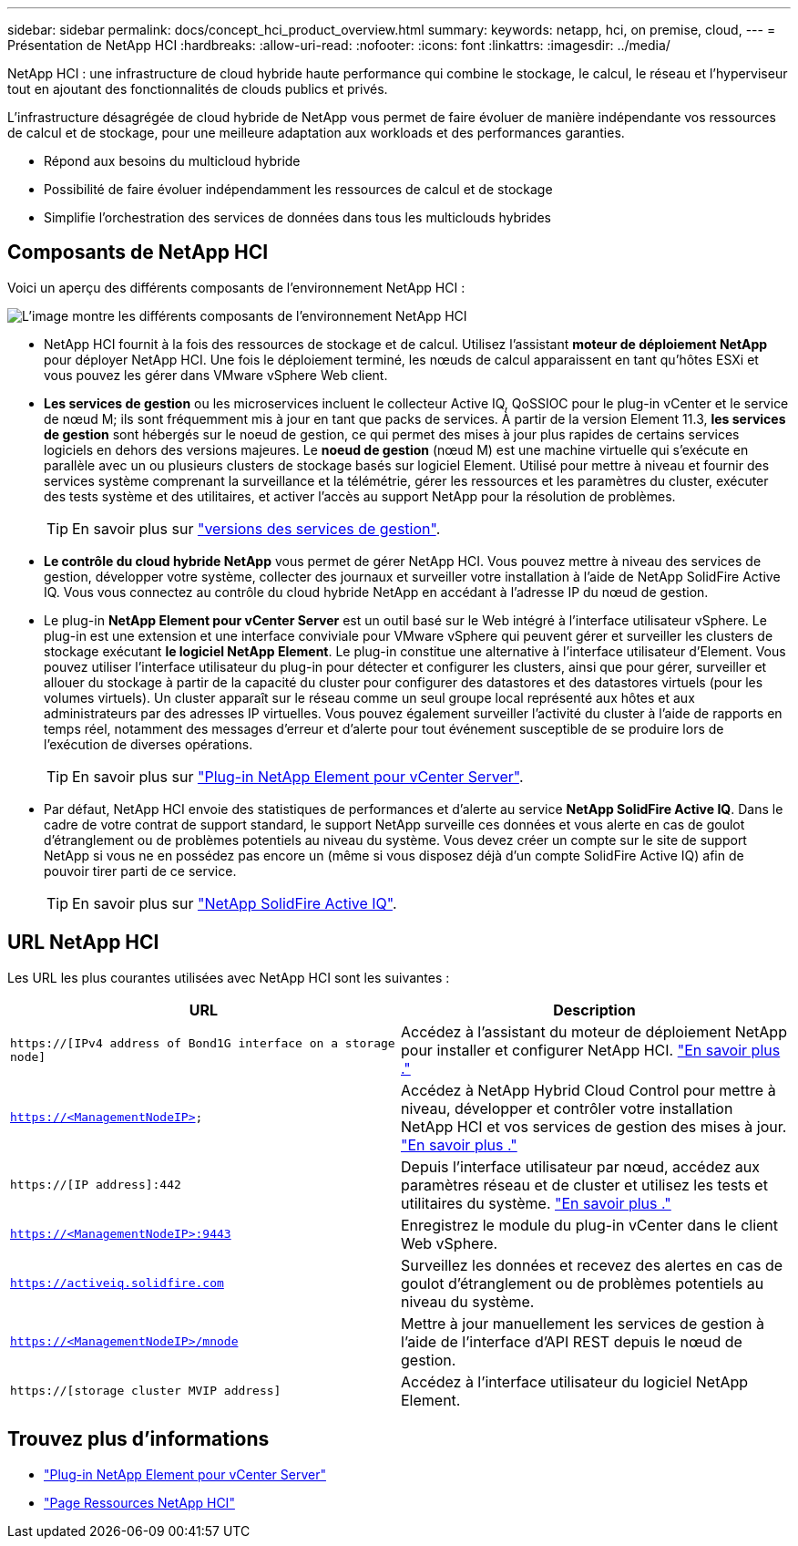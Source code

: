 ---
sidebar: sidebar 
permalink: docs/concept_hci_product_overview.html 
summary:  
keywords: netapp, hci, on premise, cloud, 
---
= Présentation de NetApp HCI
:hardbreaks:
:allow-uri-read: 
:nofooter: 
:icons: font
:linkattrs: 
:imagesdir: ../media/


[role="lead"]
NetApp HCI : une infrastructure de cloud hybride haute performance qui combine le stockage, le calcul, le réseau et l'hyperviseur tout en ajoutant des fonctionnalités de clouds publics et privés.

L'infrastructure désagrégée de cloud hybride de NetApp vous permet de faire évoluer de manière indépendante vos ressources de calcul et de stockage, pour une meilleure adaptation aux workloads et des performances garanties.

* Répond aux besoins du multicloud hybride
* Possibilité de faire évoluer indépendamment les ressources de calcul et de stockage
* Simplifie l'orchestration des services de données dans tous les multiclouds hybrides




== Composants de NetApp HCI

Voici un aperçu des différents composants de l'environnement NetApp HCI :

image::hci_prodoverview.png[L'image montre les différents composants de l'environnement NetApp HCI,such as the NetApp Deployment Engine,the storage and compute nodes]

* NetApp HCI fournit à la fois des ressources de stockage et de calcul. Utilisez l'assistant *moteur de déploiement NetApp* pour déployer NetApp HCI. Une fois le déploiement terminé, les nœuds de calcul apparaissent en tant qu'hôtes ESXi et vous pouvez les gérer dans VMware vSphere Web client.
* *Les services de gestion* ou les microservices incluent le collecteur Active IQ, QoSSIOC pour le plug-in vCenter et le service de nœud M; ils sont fréquemment mis à jour en tant que packs de services. À partir de la version Element 11.3, *les services de gestion* sont hébergés sur le noeud de gestion, ce qui permet des mises à jour plus rapides de certains services logiciels en dehors des versions majeures. Le *noeud de gestion* (nœud M) est une machine virtuelle qui s'exécute en parallèle avec un ou plusieurs clusters de stockage basés sur logiciel Element. Utilisé pour mettre à niveau et fournir des services système comprenant la surveillance et la télémétrie, gérer les ressources et les paramètres du cluster, exécuter des tests système et des utilitaires, et activer l'accès au support NetApp pour la résolution de problèmes.
+

TIP: En savoir plus sur link:https://kb.netapp.com/Advice_and_Troubleshooting/Data_Storage_Software/Management_services_for_Element_Software_and_NetApp_HCI/Management_Services_Release_Notes["versions des services de gestion"^].

* *Le contrôle du cloud hybride NetApp* vous permet de gérer NetApp HCI. Vous pouvez mettre à niveau des services de gestion, développer votre système, collecter des journaux et surveiller votre installation à l'aide de NetApp SolidFire Active IQ. Vous vous connectez au contrôle du cloud hybride NetApp en accédant à l'adresse IP du nœud de gestion.
* Le plug-in *NetApp Element pour vCenter Server* est un outil basé sur le Web intégré à l'interface utilisateur vSphere. Le plug-in est une extension et une interface conviviale pour VMware vSphere qui peuvent gérer et surveiller les clusters de stockage exécutant *le logiciel NetApp Element*. Le plug-in constitue une alternative à l'interface utilisateur d'Element. Vous pouvez utiliser l'interface utilisateur du plug-in pour détecter et configurer les clusters, ainsi que pour gérer, surveiller et allouer du stockage à partir de la capacité du cluster pour configurer des datastores et des datastores virtuels (pour les volumes virtuels). Un cluster apparaît sur le réseau comme un seul groupe local représenté aux hôtes et aux administrateurs par des adresses IP virtuelles. Vous pouvez également surveiller l'activité du cluster à l'aide de rapports en temps réel, notamment des messages d'erreur et d'alerte pour tout événement susceptible de se produire lors de l'exécution de diverses opérations.
+

TIP: En savoir plus sur https://docs.netapp.com/us-en/vcp/concept_vcp_product_overview.html["Plug-in NetApp Element pour vCenter Server"^].

* Par défaut, NetApp HCI envoie des statistiques de performances et d'alerte au service *NetApp SolidFire Active IQ*. Dans le cadre de votre contrat de support standard, le support NetApp surveille ces données et vous alerte en cas de goulot d'étranglement ou de problèmes potentiels au niveau du système. Vous devez créer un compte sur le site de support NetApp si vous ne en possédez pas encore un (même si vous disposez déjà d'un compte SolidFire Active IQ) afin de pouvoir tirer parti de ce service.
+

TIP: En savoir plus sur link:https://docs.netapp.com/us-en/solidfire-active-iq/index.html["NetApp SolidFire Active IQ"^].





== URL NetApp HCI

Les URL les plus courantes utilisées avec NetApp HCI sont les suivantes :

[cols="2*"]
|===
| URL | Description 


| `https://[IPv4 address of Bond1G interface on a storage node]` | Accédez à l'assistant du moteur de déploiement NetApp pour installer et configurer NetApp HCI. link:concept_nde_access_overview.html["En savoir plus ."] 


| `https://<ManagementNodeIP>` | Accédez à NetApp Hybrid Cloud Control pour mettre à niveau, développer et contrôler votre installation NetApp HCI et vos services de gestion des mises à jour. link:task_nde_access_hcc.html["En savoir plus ."] 


| `https://[IP address]:442` | Depuis l'interface utilisateur par nœud, accédez aux paramètres réseau et de cluster et utilisez les tests et utilitaires du système. link:task_mnode_access_ui.html#access-the-management-node-per-node-ui["En savoir plus ."] 


| `https://<ManagementNodeIP>:9443` | Enregistrez le module du plug-in vCenter dans le client Web vSphere. 


| `https://activeiq.solidfire.com` | Surveillez les données et recevez des alertes en cas de goulot d'étranglement ou de problèmes potentiels au niveau du système. 


| `https://<ManagementNodeIP>/mnode` | Mettre à jour manuellement les services de gestion à l'aide de l'interface d'API REST depuis le nœud de gestion. 


| `https://[storage cluster MVIP address]` | Accédez à l'interface utilisateur du logiciel NetApp Element. 
|===
[discrete]
== Trouvez plus d'informations

* https://docs.netapp.com/us-en/vcp/index.html["Plug-in NetApp Element pour vCenter Server"^]
* https://www.netapp.com/us/documentation/hci.aspx["Page Ressources NetApp HCI"^]

